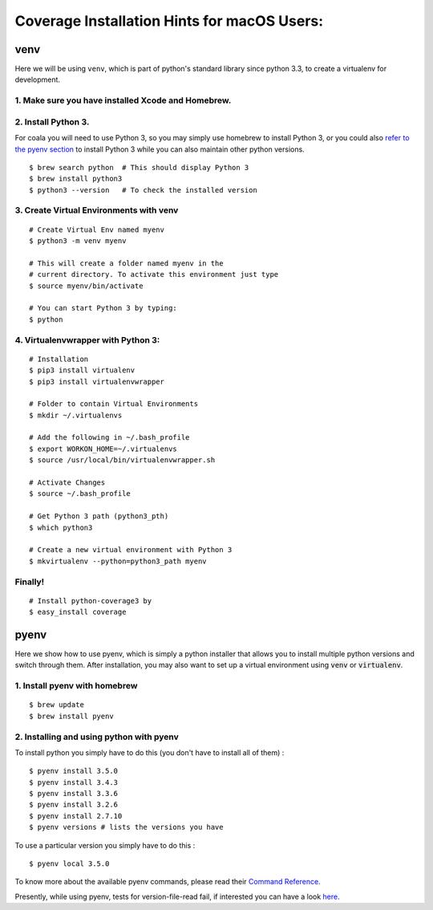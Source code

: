 Coverage Installation Hints for macOS Users:
============================================

venv
----

Here we will be using ``venv``, which is part of python's standard
library since python 3.3, to create a virtualenv for development.

1. Make sure you have installed Xcode and Homebrew.
~~~~~~~~~~~~~~~~~~~~~~~~~~~~~~~~~~~~~~~~~~~~~~~~~~~

2. Install Python 3.
~~~~~~~~~~~~~~~~~~~~

For coala you will need to use Python 3, so you may
simply use homebrew to install Python 3, or you could also
`refer to the pyenv section <#pyenv>`__ to install Python 3 while you can also
maintain other python versions.

::

    $ brew search python  # This should display Python 3
    $ brew install python3
    $ python3 --version   # To check the installed version

3. Create Virtual Environments with venv
~~~~~~~~~~~~~~~~~~~~~~~~~~~~~~~~~~~~~~~~

::

    # Create Virtual Env named myenv
    $ python3 -m venv myenv

    # This will create a folder named myenv in the
    # current directory. To activate this environment just type
    $ source myenv/bin/activate

    # You can start Python 3 by typing:
    $ python

4. Virtualenvwrapper with Python 3:
~~~~~~~~~~~~~~~~~~~~~~~~~~~~~~~~~~~

::

    # Installation
    $ pip3 install virtualenv
    $ pip3 install virtualenvwrapper

    # Folder to contain Virtual Environments
    $ mkdir ~/.virtualenvs

    # Add the following in ~/.bash_profile
    $ export WORKON_HOME=~/.virtualenvs
    $ source /usr/local/bin/virtualenvwrapper.sh

    # Activate Changes
    $ source ~/.bash_profile

    # Get Python 3 path (python3_pth)
    $ which python3

    # Create a new virtual environment with Python 3
    $ mkvirtualenv --python=python3_path myenv

Finally!
~~~~~~~~

::

    # Install python-coverage3 by
    $ easy_install coverage

pyenv
-----

Here we show how to use pyenv, which is simply a python installer
that allows you to install multiple python versions and switch
through them. After installation, you may also want to set up
a virtual environment using :code:`venv` or :code:`virtualenv`.

1. Install pyenv with homebrew
~~~~~~~~~~~~~~~~~~~~~~~~~~~~~~

::

    $ brew update
    $ brew install pyenv

2. Installing and using python with pyenv
~~~~~~~~~~~~~~~~~~~~~~~~~~~~~~~~~~~~~~~~~

To install python you simply have to
do this (you don't have to install all of them) :

::

    $ pyenv install 3.5.0
    $ pyenv install 3.4.3
    $ pyenv install 3.3.6
    $ pyenv install 3.2.6
    $ pyenv install 2.7.10
    $ pyenv versions # lists the versions you have

To use a particular version you simply have to do this :

::

    $ pyenv local 3.5.0

To know more about the available pyenv commands, please
read their `Command Reference
<https://github.com/pyenv/pyenv/blob/master/COMMANDS.md>`__.


Presently, while using pyenv, tests for version-file-read fail,
if interested you can
have a look `here <https://github.com/yyuu/pyenv/issues/623>`__.
